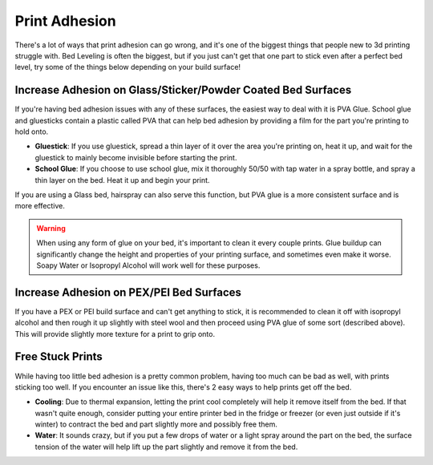 Print Adhesion
==============

There's a lot of ways that print adhesion can go wrong, and it's one of the biggest things that people new to 3d printing struggle with. Bed Leveling is 
often the biggest, but if you just can't get that one part to stick even after a perfect bed level, try some of the things below depending on your build 
surface!

Increase Adhesion on Glass/Sticker/Powder Coated Bed Surfaces
-------------------------------------------------------------

If you're having bed adhesion issues with any of these surfaces, the easiest way to deal with it is PVA Glue. School glue and gluesticks contain a plastic 
called PVA that can help bed adhesion by providing a film for the part you're printing to hold onto.

* **Gluestick**: If you use gluestick, spread a thin layer of it over the area you're printing on, heat it up, and wait for the gluestick to mainly become 
  invisible before starting the print.
* **School Glue**: If you choose to use school glue, mix it thoroughly 50/50 with tap water in a spray bottle, and spray a thin layer on the bed. Heat it 
  up and begin your print.

If you are using a Glass bed, hairspray can also serve this function, but PVA glue is a more consistent surface and is more effective.

.. warning:: When using any form of glue on your bed, it's important to clean it every couple prints. Glue buildup can significantly change the height and properties 
             of your printing surface, and sometimes even make it worse. Soapy Water or Isopropyl Alcohol will work well for these purposes.

Increase Adhesion on PEX/PEI Bed Surfaces
-----------------------------------------
If you have a PEX or PEI build surface and can't get anything to stick, it is recommended to clean it off with isopropyl alcohol and then rough it up slightly with steel 
wool and then proceed using PVA glue of some sort (described above). This will provide slightly more texture for a print to grip onto.


Free Stuck Prints
-----------------

While having too little bed adhesion is a pretty common problem, having too much can be bad as well, with prints sticking too well. If you encounter an issue like 
this, there's 2 easy ways to help prints get off the bed.

* **Cooling**: Due to thermal expansion, letting the print cool completely will help it remove itself from the bed. If that wasn't quite enough, consider putting 
  your entire printer bed in the fridge or freezer (or even just outside if it's winter) to contract the bed and part slightly more and possibly free them.
* **Water**: It sounds crazy, but if you put a few drops of water or a light spray around the part on the bed, the surface tension of the water will help lift up 
  the part slightly and remove it from the bed.

  